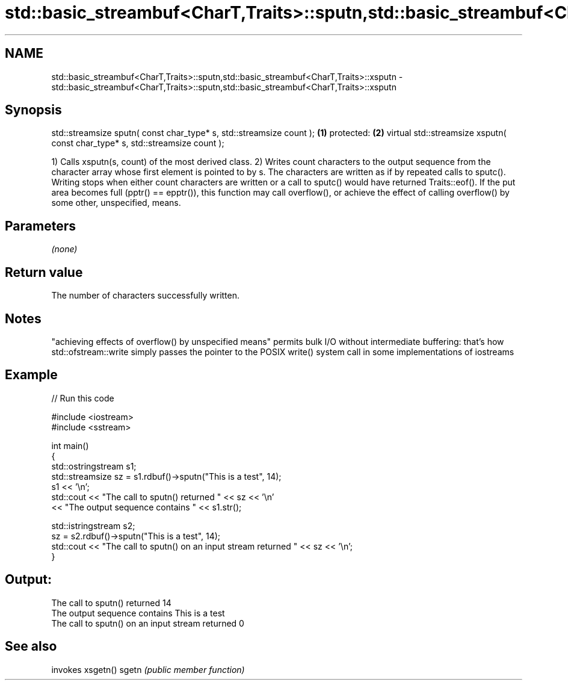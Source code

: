 .TH std::basic_streambuf<CharT,Traits>::sputn,std::basic_streambuf<CharT,Traits>::xsputn 3 "2020.03.24" "http://cppreference.com" "C++ Standard Libary"
.SH NAME
std::basic_streambuf<CharT,Traits>::sputn,std::basic_streambuf<CharT,Traits>::xsputn \- std::basic_streambuf<CharT,Traits>::sputn,std::basic_streambuf<CharT,Traits>::xsputn

.SH Synopsis

std::streamsize sputn( const char_type* s, std::streamsize count );          \fB(1)\fP
protected:                                                                   \fB(2)\fP
virtual std::streamsize xsputn( const char_type* s, std::streamsize count );

1) Calls xsputn(s, count) of the most derived class.
2) Writes count characters to the output sequence from the character array whose first element is pointed to by s. The characters are written as if by repeated calls to sputc(). Writing stops when either count characters are written or a call to sputc() would have returned Traits::eof().
If the put area becomes full (pptr() == epptr()), this function may call overflow(), or achieve the effect of calling overflow() by some other, unspecified, means.

.SH Parameters

\fI(none)\fP

.SH Return value

The number of characters successfully written.

.SH Notes

"achieving effects of overflow() by unspecified means" permits bulk I/O without intermediate buffering: that's how std::ofstream::write simply passes the pointer to the POSIX write() system call in some implementations of iostreams

.SH Example


// Run this code

  #include <iostream>
  #include <sstream>

  int main()
  {
      std::ostringstream s1;
      std::streamsize sz = s1.rdbuf()->sputn("This is a test", 14);
      s1 << '\\n';
      std::cout << "The call to sputn() returned " << sz << '\\n'
                << "The output sequence contains " << s1.str();

      std::istringstream s2;
      sz = s2.rdbuf()->sputn("This is a test", 14);
      std::cout << "The call to sputn() on an input stream returned " << sz << '\\n';
  }

.SH Output:

  The call to sputn() returned 14
  The output sequence contains This is a test
  The call to sputn() on an input stream returned 0


.SH See also


      invokes xsgetn()
sgetn \fI(public member function)\fP




